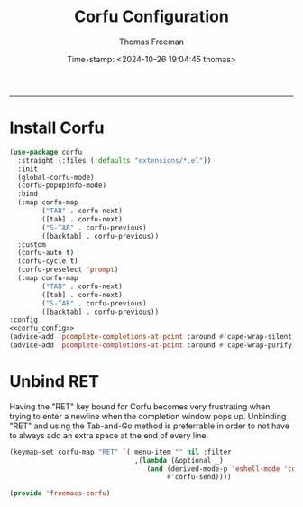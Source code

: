 # -*-eval: (add-hook 'after-save-hook (lambda ()(org-babel-tangle)) nil t);-*-

#+title: Corfu  Configuration
#+author: Thomas Freeman
#+date: Time-stamp: <2024-10-26 19:04:45 thomas>
#+language: en_US
#+property: header-args :results silent :exports code

#+options: html-link-use-abs-url:nil html-postamble:auto
#+options: html-preamble:t html-scripts:nil html-style:t
#+options: html5-fancy:nil tex:t num:nil toc:t
#+html_doctype: xhtml-strict
#+html_container: div
#+html_content_class: content
#+keywords: Emacs
#+html_link_home: ../../index.html
#+html_link_up: ../../init.html
#+creator: <a href="https://www.gnu.org/software/emacs/">Emacs</a> 27.1 (<a href="https://orgmode.org">Org</a> mode 9.5.2)

-----


* Install Corfu

#+begin_src emacs-lisp :tangle yes :noweb yes
  (use-package corfu
    :straight (:files (:defaults "extensions/*.el"))
    :init
    (global-corfu-mode)
    (corfu-popupinfo-mode)
    :bind
    (:map corfu-map
          ("TAB" . corfu-next)
          ([tab] . corfu-next)
          ("S-TAB" . corfu-previous)
          ([backtab] . corfu-previous))
    :custom
    (corfu-auto t)
    (corfu-cycle t)
    (corfu-preselect 'prompt)
    (:map corfu-map
          ("TAB" . corfu-next)
          ([tab] . corfu-next)
          ("S-TAB" . corfu-previous)
          ([backtab] . corfu-previous))
  :config
  <<corfu_config>>
  (advice-add 'pcomplete-completions-at-point :around #'cape-wrap-silent)
  (advice-add 'pcomplete-completions-at-point :around #'cape-wrap-purify))
#+end_src

* Unbind RET

Having the "RET" key bound for Corfu becomes very frustrating when trying to enter a newline when the completion window pops up. Unbinding "RET" and using the Tab-and-Go method is preferrable in order to not have to always add an extra space at the end of every line.

#+begin_src emacs-lisp :noweb-ref corfu_config
  (keymap-set corfu-map "RET" `( menu-item "" nil :filter
                                 ,(lambda (&optional _)
                                    (and (derived-mode-p 'eshell-mode 'comint-mode)
                                         #'corfu-send))))
#+end_src

#+begin_src emacs-lisp :tangle yes
  (provide 'freemacs-corfu)
#+end_src
